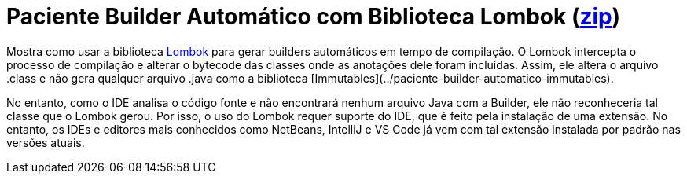 :imagesdir: ../../images/patterns/criacionais
:source-highlighter: highlightjs
:numbered:
:unsafe:
:icons: font

ifdef::env-github[]
:outfilesuffix: .adoc
:caution-caption: :fire:
:important-caption: :exclamation:
:note-caption: :paperclip:
:tip-caption: :bulb:
:warning-caption: :warning:
endif::[]

= Paciente Builder Automático com Biblioteca Lombok (https://kinolien.github.io/gitzip/?download=/manoelcampos/padroes-projetos/tree/master/criacionais/04-builder/paciente-builder-automatico-lombok[zip])

Mostra como usar a biblioteca http://projectlombok.org[Lombok] para gerar builders automáticos em tempo de compilação.
O Lombok intercepta o processo de compilação e alterar o bytecode das classes onde as anotações dele foram incluídas.
Assim, ele altera o arquivo .class e não gera qualquer arquivo .java como a biblioteca [Immutables](../paciente-builder-automatico-immutables).

No entanto, como o IDE analisa o código fonte e não encontrará nenhum arquivo Java com a Builder, 
ele não reconheceria tal classe que o Lombok gerou. Por isso, o uso do Lombok requer suporte do IDE,
que é feito pela instalação de uma extensão. No entanto, os IDEs e editores mais conhecidos como 
NetBeans, IntelliJ e VS Code já vem com tal extensão instalada por padrão nas versões atuais.



